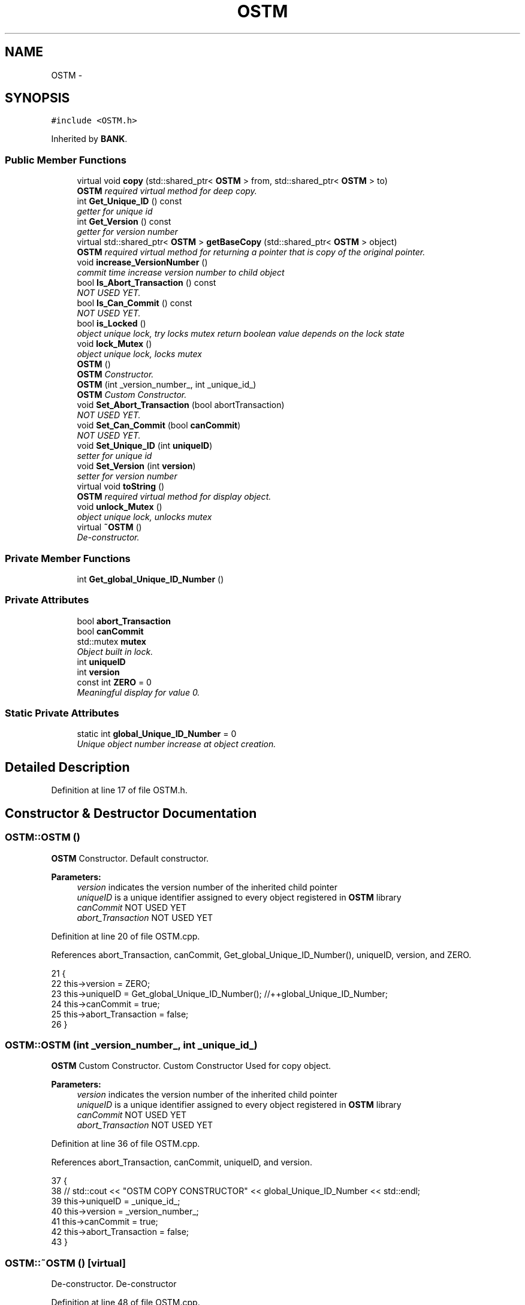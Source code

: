 .TH "OSTM" 3 "Sun Apr 1 2018" "CppUnit test STM" \" -*- nroff -*-
.ad l
.nh
.SH NAME
OSTM \- 
.SH SYNOPSIS
.br
.PP
.PP
\fC#include <OSTM\&.h>\fP
.PP
Inherited by \fBBANK\fP\&.
.SS "Public Member Functions"

.in +1c
.ti -1c
.RI "virtual void \fBcopy\fP (std::shared_ptr< \fBOSTM\fP > from, std::shared_ptr< \fBOSTM\fP > to)"
.br
.RI "\fI\fBOSTM\fP required virtual method for deep copy\&. \fP"
.ti -1c
.RI "int \fBGet_Unique_ID\fP () const "
.br
.RI "\fIgetter for unique id \fP"
.ti -1c
.RI "int \fBGet_Version\fP () const "
.br
.RI "\fIgetter for version number \fP"
.ti -1c
.RI "virtual std::shared_ptr< \fBOSTM\fP > \fBgetBaseCopy\fP (std::shared_ptr< \fBOSTM\fP > object)"
.br
.RI "\fI\fBOSTM\fP required virtual method for returning a pointer that is copy of the original pointer\&. \fP"
.ti -1c
.RI "void \fBincrease_VersionNumber\fP ()"
.br
.RI "\fIcommit time increase version number to child object \fP"
.ti -1c
.RI "bool \fBIs_Abort_Transaction\fP () const "
.br
.RI "\fINOT USED YET\&. \fP"
.ti -1c
.RI "bool \fBIs_Can_Commit\fP () const "
.br
.RI "\fINOT USED YET\&. \fP"
.ti -1c
.RI "bool \fBis_Locked\fP ()"
.br
.RI "\fIobject unique lock, try locks mutex return boolean value depends on the lock state \fP"
.ti -1c
.RI "void \fBlock_Mutex\fP ()"
.br
.RI "\fIobject unique lock, locks mutex \fP"
.ti -1c
.RI "\fBOSTM\fP ()"
.br
.RI "\fI\fBOSTM\fP Constructor\&. \fP"
.ti -1c
.RI "\fBOSTM\fP (int _version_number_, int _unique_id_)"
.br
.RI "\fI\fBOSTM\fP Custom Constructor\&. \fP"
.ti -1c
.RI "void \fBSet_Abort_Transaction\fP (bool abortTransaction)"
.br
.RI "\fINOT USED YET\&. \fP"
.ti -1c
.RI "void \fBSet_Can_Commit\fP (bool \fBcanCommit\fP)"
.br
.RI "\fINOT USED YET\&. \fP"
.ti -1c
.RI "void \fBSet_Unique_ID\fP (int \fBuniqueID\fP)"
.br
.RI "\fIsetter for unique id \fP"
.ti -1c
.RI "void \fBSet_Version\fP (int \fBversion\fP)"
.br
.RI "\fIsetter for version number \fP"
.ti -1c
.RI "virtual void \fBtoString\fP ()"
.br
.RI "\fI\fBOSTM\fP required virtual method for display object\&. \fP"
.ti -1c
.RI "void \fBunlock_Mutex\fP ()"
.br
.RI "\fIobject unique lock, unlocks mutex \fP"
.ti -1c
.RI "virtual \fB~OSTM\fP ()"
.br
.RI "\fIDe-constructor\&. \fP"
.in -1c
.SS "Private Member Functions"

.in +1c
.ti -1c
.RI "int \fBGet_global_Unique_ID_Number\fP ()"
.br
.in -1c
.SS "Private Attributes"

.in +1c
.ti -1c
.RI "bool \fBabort_Transaction\fP"
.br
.ti -1c
.RI "bool \fBcanCommit\fP"
.br
.ti -1c
.RI "std::mutex \fBmutex\fP"
.br
.RI "\fIObject built in lock\&. \fP"
.ti -1c
.RI "int \fBuniqueID\fP"
.br
.ti -1c
.RI "int \fBversion\fP"
.br
.ti -1c
.RI "const int \fBZERO\fP = 0"
.br
.RI "\fIMeaningful display for value 0\&. \fP"
.in -1c
.SS "Static Private Attributes"

.in +1c
.ti -1c
.RI "static int \fBglobal_Unique_ID_Number\fP = 0"
.br
.RI "\fIUnique object number increase at object creation\&. \fP"
.in -1c
.SH "Detailed Description"
.PP 
Definition at line 17 of file OSTM\&.h\&.
.SH "Constructor & Destructor Documentation"
.PP 
.SS "OSTM::OSTM ()"

.PP
\fBOSTM\fP Constructor\&. Default constructor\&.
.PP
\fBParameters:\fP
.RS 4
\fIversion\fP indicates the version number of the inherited child pointer 
.br
\fIuniqueID\fP is a unique identifier assigned to every object registered in \fBOSTM\fP library 
.br
\fIcanCommit\fP NOT USED YET 
.br
\fIabort_Transaction\fP NOT USED YET 
.RE
.PP

.PP
Definition at line 20 of file OSTM\&.cpp\&.
.PP
References abort_Transaction, canCommit, Get_global_Unique_ID_Number(), uniqueID, version, and ZERO\&.
.PP
.nf
21 {
22     this->version = ZERO;
23     this->uniqueID = Get_global_Unique_ID_Number(); //++global_Unique_ID_Number;
24     this->canCommit = true;
25     this->abort_Transaction = false;
26 }
.fi
.SS "OSTM::OSTM (int _version_number_, int _unique_id_)"

.PP
\fBOSTM\fP Custom Constructor\&. Custom Constructor Used for copy object\&.
.PP
\fBParameters:\fP
.RS 4
\fIversion\fP indicates the version number of the inherited child pointer 
.br
\fIuniqueID\fP is a unique identifier assigned to every object registered in \fBOSTM\fP library 
.br
\fIcanCommit\fP NOT USED YET 
.br
\fIabort_Transaction\fP NOT USED YET 
.RE
.PP

.PP
Definition at line 36 of file OSTM\&.cpp\&.
.PP
References abort_Transaction, canCommit, uniqueID, and version\&.
.PP
.nf
37 {
38    // std::cout << "OSTM COPY CONSTRUCTOR" << global_Unique_ID_Number << std::endl;
39     this->uniqueID = _unique_id_;
40     this->version = _version_number_;
41     this->canCommit = true;
42     this->abort_Transaction = false;
43 }
.fi
.SS "OSTM::~OSTM ()\fC [virtual]\fP"

.PP
De-constructor\&. De-constructor 
.PP
Definition at line 48 of file OSTM\&.cpp\&.
.PP
.nf
48             {
49     //std::cout << "[OSTM DELETE]" << std::endl;
50 }
.fi
.SH "Member Function Documentation"
.PP 
.SS "virtual void OSTM::copy (std::shared_ptr< \fBOSTM\fP > from, std::shared_ptr< \fBOSTM\fP > to)\fC [inline]\fP, \fC [virtual]\fP"

.PP
\fBOSTM\fP required virtual method for deep copy\&. 
.PP
Reimplemented in \fBBOI\fP, \fBAIB\fP, \fBBOA\fP, \fBSWBPLC\fP, \fBULSTER\fP, and \fBUNBL\fP\&.
.PP
Definition at line 34 of file OSTM\&.h\&.
.PP
.nf
34 {};  
.fi
.SS "int OSTM::Get_global_Unique_ID_Number ()\fC [private]\fP"
Returning global_Unique_ID_Number to the constructor
.PP
If global_Unique_ID_Number equals to 10000000 then reset back to ZERO, to make sure the value of global_Unique_ID_Number never exceed the MAX_INT value 
.PP
Definition at line 56 of file OSTM\&.cpp\&.
.PP
References global_Unique_ID_Number\&.
.PP
Referenced by OSTM()\&.
.PP
.nf
56                                       {
57     if(global_Unique_ID_Number > 10000000)
58         global_Unique_ID_Number = 0;
59     return ++global_Unique_ID_Number;
60 }
.fi
.SS "int OSTM::Get_Unique_ID () const"

.PP
getter for unique id 
.PP
\fBParameters:\fP
.RS 4
\fIuniqueID\fP int 
.RE
.PP

.PP
Definition at line 73 of file OSTM\&.cpp\&.
.PP
References uniqueID\&.
.PP
Referenced by toString(), UNBL::toString(), ULSTER::toString(), SWBPLC::toString(), BOA::toString(), BOI::toString(), and AIB::toString()\&.
.PP
.nf
74 {
75     return uniqueID;
76 }
.fi
.SS "int OSTM::Get_Version () const"

.PP
getter for version number 
.PP
\fBParameters:\fP
.RS 4
\fIversion\fP int 
.RE
.PP

.PP
Definition at line 89 of file OSTM\&.cpp\&.
.PP
References version\&.
.PP
Referenced by toString(), UNBL::toString(), ULSTER::toString(), SWBPLC::toString(), BOA::toString(), BOI::toString(), and AIB::toString()\&.
.PP
.nf
90 {
91     return version;
92 }
.fi
.SS "virtual std::shared_ptr<\fBOSTM\fP> OSTM::getBaseCopy (std::shared_ptr< \fBOSTM\fP > object)\fC [inline]\fP, \fC [virtual]\fP"

.PP
\fBOSTM\fP required virtual method for returning a pointer that is copy of the original pointer\&. 
.PP
Reimplemented in \fBAIB\fP, \fBBOA\fP, \fBBOI\fP, \fBSWBPLC\fP, \fBULSTER\fP, and \fBUNBL\fP\&.
.PP
Definition at line 38 of file OSTM\&.h\&.
.PP
.nf
38 {};//std::cout << "[OSTM GETBASECOPY]" << std::endl;};
.fi
.SS "void OSTM::increase_VersionNumber ()"

.PP
commit time increase version number to child object 
.PP
\fBParameters:\fP
.RS 4
\fIversion\fP int 
.RE
.PP

.PP
Definition at line 97 of file OSTM\&.cpp\&.
.PP
References version\&.
.PP
Referenced by toString()\&.
.PP
.nf
98 {
99     this->version += 1;
100 }
.fi
.SS "bool OSTM::Is_Abort_Transaction () const"

.PP
NOT USED YET\&. 
.PP
\fBParameters:\fP
.RS 4
\fIabort_Transaction\fP boolean 
.RE
.PP

.PP
Definition at line 126 of file OSTM\&.cpp\&.
.PP
References abort_Transaction\&.
.PP
Referenced by toString()\&.
.PP
.nf
126                                       {
127     return abort_Transaction;
128 }
.fi
.SS "bool OSTM::Is_Can_Commit () const"

.PP
NOT USED YET\&. 
.PP
\fBParameters:\fP
.RS 4
\fIcanCommit\fP boolean 
.RE
.PP

.PP
Definition at line 112 of file OSTM\&.cpp\&.
.PP
References canCommit\&.
.PP
Referenced by toString()\&.
.PP
.nf
112                                {
113     return canCommit;
114 }
.fi
.SS "bool OSTM::is_Locked ()"

.PP
object unique lock, try locks mutex return boolean value depends on the lock state 
.PP
\fBParameters:\fP
.RS 4
\fImutex\fP std::mutex 
.RE
.PP

.PP
Definition at line 147 of file OSTM\&.cpp\&.
.PP
References mutex\&.
.PP
Referenced by toString()\&.
.PP
.nf
147                     {
148     return this->mutex\&.try_lock();
149 }
.fi
.SS "void OSTM::lock_Mutex ()"

.PP
object unique lock, locks mutex 
.PP
\fBParameters:\fP
.RS 4
\fImutex\fP std::mutex 
.RE
.PP

.PP
Definition at line 133 of file OSTM\&.cpp\&.
.PP
References mutex\&.
.PP
Referenced by toString()\&.
.PP
.nf
133                       {
134     this->mutex\&.lock();
135 }
.fi
.SS "void OSTM::Set_Abort_Transaction (bool abortTransaction)"

.PP
NOT USED YET\&. 
.PP
\fBParameters:\fP
.RS 4
\fIabort_Transaction\fP boolean 
.RE
.PP

.PP
Definition at line 119 of file OSTM\&.cpp\&.
.PP
References abort_Transaction\&.
.PP
Referenced by toString()\&.
.PP
.nf
119                                                       {
120     this->abort_Transaction = abortTransaction;
121 }
.fi
.SS "void OSTM::Set_Can_Commit (bool canCommit)"

.PP
NOT USED YET\&. 
.PP
\fBParameters:\fP
.RS 4
\fIcanCommit\fP boolean 
.RE
.PP

.PP
Definition at line 105 of file OSTM\&.cpp\&.
.PP
References canCommit\&.
.PP
Referenced by toString()\&.
.PP
.nf
105                                         {
106     this->canCommit = canCommit;
107 }
.fi
.SS "void OSTM::Set_Unique_ID (int uniqueID)"

.PP
setter for unique id 
.PP
\fBParameters:\fP
.RS 4
\fIuniqueID\fP int 
.RE
.PP

.PP
Definition at line 66 of file OSTM\&.cpp\&.
.PP
References uniqueID\&.
.PP
Referenced by UNBL::copy(), ULSTER::copy(), SWBPLC::copy(), BOA::copy(), AIB::copy(), BOI::copy(), and toString()\&.
.PP
.nf
66                                      {
67     this->uniqueID = uniqueID;
68 }
.fi
.SS "void OSTM::Set_Version (int version)"

.PP
setter for version number 
.PP
\fBParameters:\fP
.RS 4
\fIversion\fP int 
.RE
.PP

.PP
Definition at line 81 of file OSTM\&.cpp\&.
.PP
References version\&.
.PP
Referenced by toString()\&.
.PP
.nf
82 {
83     this->version = version;
84 }
.fi
.SS "virtual void OSTM::toString ()\fC [inline]\fP, \fC [virtual]\fP"

.PP
\fBOSTM\fP required virtual method for display object\&. 
.PP
Reimplemented in \fBAIB\fP, \fBBOA\fP, \fBBOI\fP, \fBSWBPLC\fP, \fBULSTER\fP, and \fBUNBL\fP\&.
.PP
Definition at line 42 of file OSTM\&.h\&.
.PP
References canCommit, Get_Unique_ID(), Get_Version(), increase_VersionNumber(), Is_Abort_Transaction(), Is_Can_Commit(), is_Locked(), lock_Mutex(), Set_Abort_Transaction(), Set_Can_Commit(), Set_Unique_ID(), Set_Version(), uniqueID, unlock_Mutex(), and version\&.
.PP
.nf
42 {};
.fi
.SS "void OSTM::unlock_Mutex ()"

.PP
object unique lock, unlocks mutex 
.PP
\fBParameters:\fP
.RS 4
\fImutex\fP std::mutex 
.RE
.PP

.PP
Definition at line 140 of file OSTM\&.cpp\&.
.PP
References mutex\&.
.PP
Referenced by toString()\&.
.PP
.nf
140                         {
141     this->mutex\&.unlock();
142 }
.fi
.SH "Member Data Documentation"
.PP 
.SS "bool OSTM::abort_Transaction\fC [private]\fP"

.PP
Definition at line 108 of file OSTM\&.h\&.
.PP
Referenced by Is_Abort_Transaction(), OSTM(), and Set_Abort_Transaction()\&.
.SS "bool OSTM::canCommit\fC [private]\fP"

.PP
Definition at line 104 of file OSTM\&.h\&.
.PP
Referenced by Is_Can_Commit(), OSTM(), Set_Can_Commit(), and toString()\&.
.SS "int OSTM::global_Unique_ID_Number = 0\fC [static]\fP, \fC [private]\fP"

.PP
Unique object number increase at object creation\&. 
.PP
Definition at line 112 of file OSTM\&.h\&.
.PP
Referenced by Get_global_Unique_ID_Number()\&.
.SS "std::mutex OSTM::mutex\fC [private]\fP"

.PP
Object built in lock\&. 
.PP
Definition at line 120 of file OSTM\&.h\&.
.PP
Referenced by is_Locked(), lock_Mutex(), and unlock_Mutex()\&.
.SS "int OSTM::uniqueID\fC [private]\fP"

.PP
Definition at line 100 of file OSTM\&.h\&.
.PP
Referenced by Get_Unique_ID(), OSTM(), Set_Unique_ID(), and toString()\&.
.SS "int OSTM::version\fC [private]\fP"

.PP
Definition at line 96 of file OSTM\&.h\&.
.PP
Referenced by Get_Version(), increase_VersionNumber(), OSTM(), Set_Version(), and toString()\&.
.SS "const int OSTM::ZERO = 0\fC [private]\fP"

.PP
Meaningful display for value 0\&. 
.PP
Definition at line 116 of file OSTM\&.h\&.
.PP
Referenced by OSTM()\&.

.SH "Author"
.PP 
Generated automatically by Doxygen for CppUnit test STM from the source code\&.
